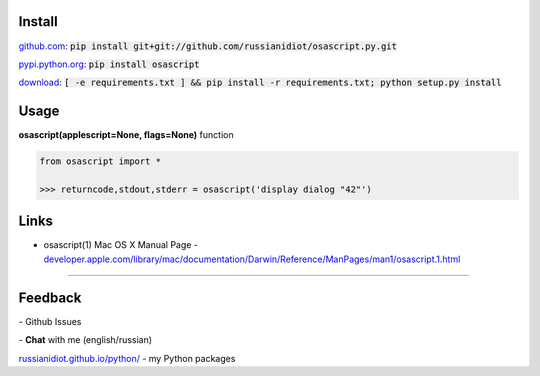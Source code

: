 .. image:: https://img.shields.io/pypi/v/osascript.svg
   :target: https://pypi.python.org/pypi/osascript

.. image:: https://img.shields.io/pypi/pyversions/osascript.svg
   :target: https://pypi.python.org/pypi/osascript

.. image:: https://img.shields.io/pypi/dm/osascript.svg
   :target: https://pypi.python.org/pypi/osascript

	

Install
~~~~~~~

github.com_: :code:`pip install git+git://github.com/russianidiot/osascript.py.git`

pypi.python.org_: :code:`pip install osascript`

download_: :code:`[ -e requirements.txt ] && pip install -r requirements.txt; python setup.py install`

.. _github.com: http://github.com/russianidiot/osascript.py
.. _pypi.python.org: https://pypi.python.org/pypi/osascript.py
.. _download: https://github.com/russianidiot/osascript.py/archive/master.zip

	

	

	

Usage
~~~~~

**osascript(applescript=None, flags=None)** function

.. code-block:: python

	from osascript import *

	>>> returncode,stdout,stderr = osascript('display dialog "42"')

Links
~~~~~

*	osascript(1) Mac OS X Manual Page	- `developer.apple.com/library/mac/documentation/Darwin/Reference/ManPages/man1/osascript.1.html <https://developer.apple.com/library/mac/documentation/Darwin/Reference/ManPages/man1/osascript.1.html>`_

----

Feedback
~~~~~~~~

|github_issues| - Github Issues

.. |github_issues| image:: https://img.shields.io/github/issues/russianidiot/osascript.py.svg
	:target: https://github.com/russianidiot/osascript.py/issues

|gitter| - **Chat** with me (english/russian) 

.. |gitter| image:: https://badges.gitter.im/russianidiot/osascript.py.svg
	:target: https://gitter.im/russianidiot/osascript.py

`russianidiot.github.io/python/`_  - my Python packages

.. _russianidiot.github.io/python/: http://russianidiot.github.io/python/